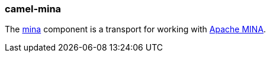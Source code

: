 ### camel-mina

The http://camel.apache.org/mina.html[mina,window=_blank]
component is a transport for working with http://mina.apache.org/[Apache MINA,window=_blank].


